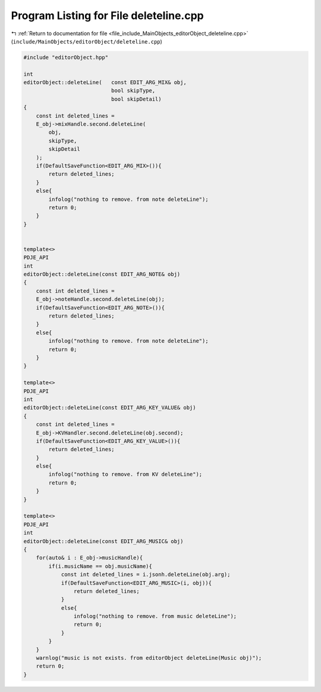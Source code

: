 
.. _program_listing_file_include_MainObjects_editorObject_deleteline.cpp:

Program Listing for File deleteline.cpp
=======================================

|exhale_lsh| :ref:`Return to documentation for file <file_include_MainObjects_editorObject_deleteline.cpp>` (``include/MainObjects/editorObject/deleteline.cpp``)

.. |exhale_lsh| unicode:: U+021B0 .. UPWARDS ARROW WITH TIP LEFTWARDS

.. code-block:: cpp

   #include "editorObject.hpp"
   
   int 
   editorObject::deleteLine(   const EDIT_ARG_MIX& obj,
                               bool skipType, 
                               bool skipDetail)
   {
       const int deleted_lines =
       E_obj->mixHandle.second.deleteLine(
           obj,
           skipType,
           skipDetail
       );
       if(DefaultSaveFunction<EDIT_ARG_MIX>()){
           return deleted_lines;
       }
       else{
           infolog("nothing to remove. from note deleteLine");
           return 0;
       }
   }
   
   
   template<>
   PDJE_API
   int
   editorObject::deleteLine(const EDIT_ARG_NOTE& obj)
   {
       const int deleted_lines = 
       E_obj->noteHandle.second.deleteLine(obj);
       if(DefaultSaveFunction<EDIT_ARG_NOTE>()){
           return deleted_lines;
       }
       else{
           infolog("nothing to remove. from note deleteLine");
           return 0;
       }
   }
   
   template<>
   PDJE_API
   int
   editorObject::deleteLine(const EDIT_ARG_KEY_VALUE& obj)
   {
       const int deleted_lines =
       E_obj->KVHandler.second.deleteLine(obj.second);
       if(DefaultSaveFunction<EDIT_ARG_KEY_VALUE>()){
           return deleted_lines;
       }
       else{
           infolog("nothing to remove. from KV deleteLine");
           return 0;
       }
   }
   
   template<>
   PDJE_API
   int
   editorObject::deleteLine(const EDIT_ARG_MUSIC& obj)
   {
       for(auto& i : E_obj->musicHandle){
           if(i.musicName == obj.musicName){
               const int deleted_lines = i.jsonh.deleteLine(obj.arg);
               if(DefaultSaveFunction<EDIT_ARG_MUSIC>(i, obj)){
                   return deleted_lines;
               }
               else{
                   infolog("nothing to remove. from music deleteLine");
                   return 0;
               }
           }
       }
       warnlog("music is not exists. from editorObject deleteLine(Music obj)");
       return 0;
   }
